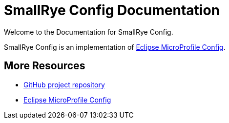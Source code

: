 [[index]]
= SmallRye Config Documentation
:ext-relative: {outfilesuffix}
:toc!:

Welcome to the Documentation for SmallRye Config.

SmallRye Config is an implementation of https://github.com/eclipse/microprofile-config/[Eclipse MicroProfile Config].

[[more-resources]]
== More Resources

* https://github.com/smallrye/smallrye-config/[GitHub project repository]
* https://github.com/eclipse/microprofile-config/[Eclipse MicroProfile Config]
